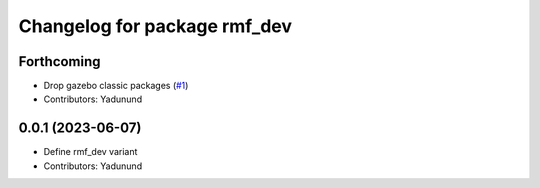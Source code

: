 ^^^^^^^^^^^^^^^^^^^^^^^^^^^^^
Changelog for package rmf_dev
^^^^^^^^^^^^^^^^^^^^^^^^^^^^^

Forthcoming
-----------
* Drop gazebo classic packages (`#1 <https://github.com/open-rmf/rmf_variants/pull/1>`_)
* Contributors: Yadunund

0.0.1 (2023-06-07)
------------------
* Define rmf_dev variant
* Contributors: Yadunund
